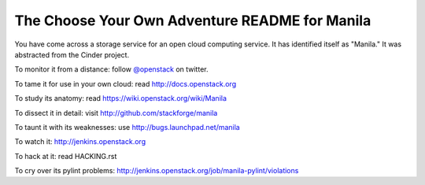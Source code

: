The Choose Your Own Adventure README for Manila
===============================================

You have come across a storage service for an open cloud computing service.
It has identified itself as "Manila."   It was abstracted from the Cinder project.

To monitor it from a distance: follow `@openstack <http://twitter.com/openstack>`_ on twitter.

To tame it for use in your own cloud: read http://docs.openstack.org

To study its anatomy: read https://wiki.openstack.org/wiki/Manila

To dissect it in detail: visit http://github.com/stackforge/manila

To taunt it with its weaknesses: use http://bugs.launchpad.net/manila

To watch it: http://jenkins.openstack.org

To hack at it: read HACKING.rst

To cry over its pylint problems: http://jenkins.openstack.org/job/manila-pylint/violations
